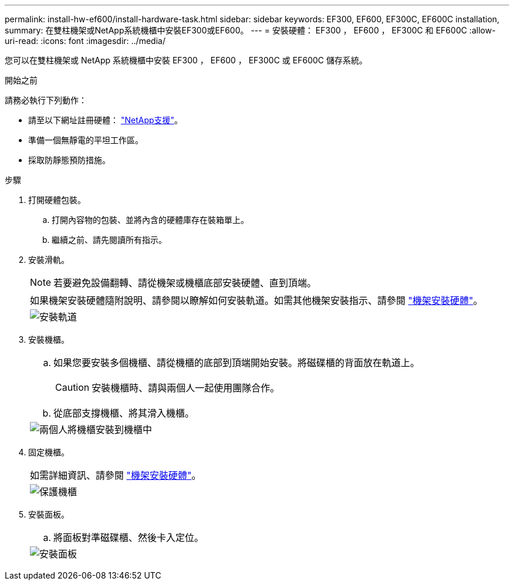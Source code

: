 ---
permalink: install-hw-ef600/install-hardware-task.html 
sidebar: sidebar 
keywords: EF300, EF600, EF300C, EF600C installation, 
summary: 在雙柱機架或NetApp系統機櫃中安裝EF300或EF600。 
---
= 安裝硬體： EF300 ， EF600 ， EF300C 和 EF600C
:allow-uri-read: 
:icons: font
:imagesdir: ../media/


[role="lead"]
您可以在雙柱機架或 NetApp 系統機櫃中安裝 EF300 ， EF600 ， EF300C 或 EF600C 儲存系統。

.開始之前
請務必執行下列動作：

* 請至以下網址註冊硬體： http://mysupport.netapp.com/["NetApp支援"^]。
* 準備一個無靜電的平坦工作區。
* 採取防靜態預防措施。


.步驟
. 打開硬體包裝。
+
.. 打開內容物的包裝、並將內含的硬體庫存在裝箱單上。
.. 繼續之前、請先閱讀所有指示。


. 安裝滑軌。
+

NOTE: 若要避免設備翻轉、請從機架或機櫃底部安裝硬體、直到頂端。

+
|===


 a| 
如果機架安裝硬體隨附說明、請參閱以瞭解如何安裝軌道。如需其他機架安裝指示、請參閱 link:../rackmount-hardware.html["機架安裝硬體"]。



 a| 
image:../media/install_rails_inst-hw-ef600.png["安裝軌道"]

|===
. 安裝機櫃。
+
|===


 a| 
.. 如果您要安裝多個機櫃、請從機櫃的底部到頂端開始安裝。將磁碟櫃的背面放在軌道上。
+

CAUTION: 安裝機櫃時、請與兩個人一起使用團隊合作。

.. 從底部支撐機櫃、將其滑入機櫃。




 a| 
image:../media/install_ef600.png["兩個人將機櫃安裝到機櫃中"]

|===
. 固定機櫃。
+
|===


 a| 
如需詳細資訊、請參閱 link:../rackmount-hardware.html["機架安裝硬體"]。



 a| 
image:../media/secure_shelf_inst-hw-ef600.png["保護機櫃"]

|===
. 安裝面板。
+
|===


 a| 
.. 將面板對準磁碟櫃、然後卡入定位。




 a| 
image:../media/install_faceplate_2_0_inst-hw-ef600.png["安裝面板"]

|===

